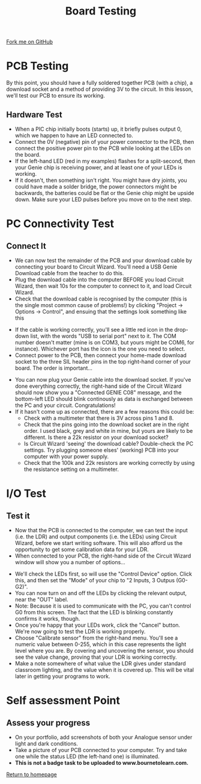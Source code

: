 #+STARTUP:indent
#+HTML_HEAD: <link rel="stylesheet" type="text/css" href="css/styles.css"/>
#+HTML_HEAD_EXTRA: <link href='http://fonts.googleapis.com/css?family=Ubuntu+Mono|Ubuntu' rel='stylesheet' type='text/css'>
#+OPTIONS: f:nil author:nil num:1 creator:nil timestamp:nil 
#+TITLE: Board Testing
#+AUTHOR: C. Delport

#+BEGIN_HTML
<div class=ribbon>
<a href="https://github.com/stcd11/pic_programmer">Fork me on GitHub</a>
</div>
#+END_HTML

* COMMENT Use as a template
:PROPERTIES:
:HTML_CONTAINER_CLASS: activity
:END:
** Learn It
:PROPERTIES:
:HTML_CONTAINER_CLASS: learn
:END:

** Research It
:PROPERTIES:
:HTML_CONTAINER_CLASS: research
:END:

** Design It
:PROPERTIES:
:HTML_CONTAINER_CLASS: design
:END:

** Build It
:PROPERTIES:
:HTML_CONTAINER_CLASS: build
:END:

** Test It
:PROPERTIES:
:HTML_CONTAINER_CLASS: test
:END:

** Run It
:PROPERTIES:
:HTML_CONTAINER_CLASS: run
:END:

** Document It
:PROPERTIES:
:HTML_CONTAINER_CLASS: document
:END:

** Code It
:PROPERTIES:
:HTML_CONTAINER_CLASS: code
:END:

** Program It
:PROPERTIES:
:HTML_CONTAINER_CLASS: program
:END:

** Try It
:PROPERTIES:
:HTML_CONTAINER_CLASS: try
:END:

** Badge It
:PROPERTIES:
:HTML_CONTAINER_CLASS: badge
:END:

** Save It
:PROPERTIES:
:HTML_CONTAINER_CLASS: save
:END:

* PCB Testing
:PROPERTIES:
:HTML_CONTAINER_CLASS: activity
:END:
By this point, you should have a fully soldered together PCB (with a chip), a download socket and a method of providing 3V to the circuit. In this lesson, we'll test our PCB to ensure its working.
** Hardware Test
:PROPERTIES:
:HTML_CONTAINER_CLASS: test
:END:
- When a PIC chip initially boots (starts) up, it briefly pulses output 0, which we happen to have an LED connected to.
- Connect the 0V (negative) pin of your power connector to the PCB, then connect the positive power pin to the PCB while looking at the LEDs on the board.
- If the left-hand LED (red in my examples) flashes for a split-second, then your Genie chip is receiving power, and at least one of your LEDs is working.
- If it doesn't, then something isn't right. You might have dry joints, you could have made a solder bridge, the power connectors might be backwards, the batteries could be flat or the Genie chip might be upside down. Make sure your LED pulses before you move on to the next step.
* PC Connectivity Test
:PROPERTIES:
:HTML_CONTAINER_CLASS: activity
:END:
** Connect It
:PROPERTIES:
:HTML_CONTAINER_CLASS: test
:END:
- We can now test the remainder of the PCB and your download cable by connecting your board to Circuit Wizard. You'll need a USB Genie Download cable from the teacher to do this.
- Plug the download cable into the computer BEFORE you load Circuit Wizard, then wait 10s for the computer to connect to it, and load Circuit Wizard.
- Check that the download cable is recognised by the computer (this is the single most common cause of problems!) by clicking "Project -> Options -> Control", and ensuing that the settings look something like this
[[file:img/dl_settings.jpg]]
- If the cable is working correctly, you'll see a little red icon in the drop-down list, with the words "USB to serial port" next to it. The COM number doesn't matter (mine is on COM3, but yours might be COM6, for instance). Whichever port has the icon is the one you need to select. 
- Connect power to the PCB, then connect your home-made download socket to the three SIL header pins in the top right-hand corner of your board. The order is important...
[[file:img/dl_conns.jpg]]
- You can now plug your Genie cable into the download socket. If you've done everything correctly, the right-hand side of the Circuit Wizard should now show you a "Connected GENIE C08" message, and the bottom-left LED should blink continously as data is exchanged between the PC and your circuit. Congratulations! 
- If it hasn't come up as connected, there are a few reasons this could be:
  + Check with a multimeter that there is 3V across pins 1 and 8.
  + Check that the pins going into the download socket are in the right order. I used black, grey and white in mine, but yours are likely to be different. Is there a 22k resistor on your download socket?
  + Is Circuit Wizard 'seeing' the download cable? Double-check the PC settings. Try plugging someone elses' (working) PCB into your computer with your power supply.
  + Check that the 100k and 22k resistors are working correctly by using the resistance setting on a multimeter.

* I/O Test
:PROPERTIES:
:HTML_CONTAINER_CLASS: activity
:END:
** Test it
:PROPERTIES:
:HTML_CONTAINER_CLASS: test
:END:
- Now that the PCB is connected to the computer, we can test the input (i.e. the LDR) and output components (i.e. the LEDs) using Circuit Wizard, before we start writing software. This will also afford us the opportunity to get some calibration data for your LDR.
- When connected to your PCB, the right-hand side of the Circuit Wizard window will show you a number of options...
[[file:img/cwz_conn.jpg]]
- We'll check the LEDs first, so will use the "Control Device" option. Click this, and then set the "Mode" of your chip to "2 Inputs, 3 Outpus (G0-G2)". 
- You can now turn on and off the LEDs by clicking the relevant output, near the "OUT" label. 
- Note: Because it is used to communicate with the PC, you can't control G0 from this screen. The fact that the LED is blinking constantly confirms it works, though. 
- Once you're happy that your LEDs work, click the "Cancel" button. We're now going to test the LDR is working properly.
- Choose "Calibrate sensor" from the right-hand menu. You'll see a numeric value between 0-255, which in this case represents the light level where you are. By covering and uncovering the sensor, you should see the value change, proving that your LDR is working correctly.
- Make a note somewhere of what value the LDR gives under standard classroom lighting, and the value when it is covered up. This will be vital later in getting your programs to work.
* Self assessment Point
:PROPERTIES:
:HTML_CONTAINER_CLASS: activity
:END:
** Assess your progress
:PROPERTIES:
:HTML_CONTAINER_CLASS: badge
:END:
- On your portfolio, add screenshots of both your Analogue sensor under light and dark conditions.
- Take a picture of your PCB connected to your computer. Try and take one while the status LED (the left-hand one) is illuminated.
- *This is not a badge task to be uploaded to www.bournetolearn.com.* 
[[file:index.html][Return to homepage]]
